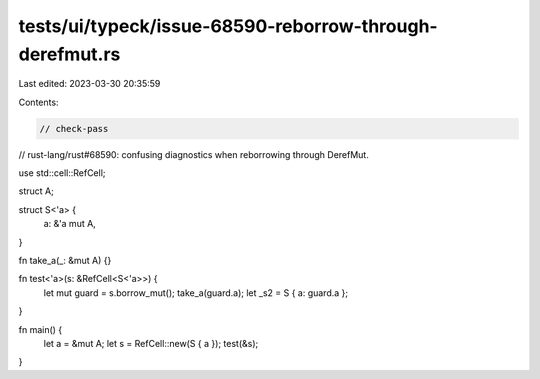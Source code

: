 tests/ui/typeck/issue-68590-reborrow-through-derefmut.rs
========================================================

Last edited: 2023-03-30 20:35:59

Contents:

.. code-block:: rs

    // check-pass

// rust-lang/rust#68590: confusing diagnostics when reborrowing through DerefMut.

use std::cell::RefCell;

struct A;

struct S<'a> {
    a: &'a mut A,
}

fn take_a(_: &mut A) {}

fn test<'a>(s: &RefCell<S<'a>>) {
    let mut guard = s.borrow_mut();
    take_a(guard.a);
    let _s2 = S { a: guard.a };
}

fn main() {
    let a = &mut A;
    let s = RefCell::new(S { a });
    test(&s);
}


